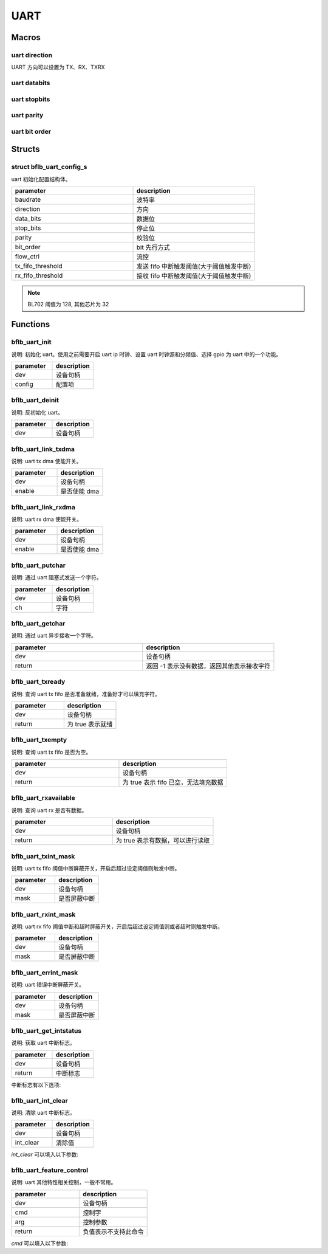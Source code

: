UART
=============

Macros
------------

uart direction
^^^^^^^^^^^^^^^^^^

UART 方向可以设置为 TX、RX、TXRX

uart databits
^^^^^^^^^^^^^^^^^^

.. code-block:: c
   :linenos:

    #define UART_DATA_BITS_5 0
    #define UART_DATA_BITS_6 1
    #define UART_DATA_BITS_7 2
    #define UART_DATA_BITS_8 3
    #define UART_DATA_BITS_9 4

uart stopbits
^^^^^^^^^^^^^^^^^^

.. code-block:: c
   :linenos:

    #define UART_STOP_BITS_0_5 0
    #define UART_STOP_BITS_1   1
    #define UART_STOP_BITS_1_5 2
    #define UART_STOP_BITS_2   3

uart parity
^^^^^^^^^^^^^^^^^^

.. code-block:: c
   :linenos:

    #define UART_PARITY_NONE  0
    #define UART_PARITY_ODD   1
    #define UART_PARITY_EVEN  2
    #define UART_PARITY_MARK  3
    #define UART_PARITY_SPACE 4

uart bit order
^^^^^^^^^^^^^^^^^^

.. code-block:: c
   :linenos:

    #define UART_LSB_FIRST 0
    #define UART_MSB_FIRST 1

Structs
------------

struct bflb_uart_config_s
^^^^^^^^^^^^^^^^^^^^^^^^^^

uart 初始化配置结构体。

.. code-block:: c
   :linenos:

    struct bflb_uart_config_s {
        uint32_t baudrate;
        uint8_t direction;
        uint8_t data_bits;
        uint8_t stop_bits;
        uint8_t parity;
        uint8_t bit_order;
        uint8_t flow_ctrl;
        uint8_t tx_fifo_threshold;
        uint8_t rx_fifo_threshold;
    };

.. list-table::
    :widths: 10 10
    :header-rows: 1

    * - parameter
      - description
    * - baudrate
      - 波特率
    * - direction
      - 方向
    * - data_bits
      - 数据位
    * - stop_bits
      - 停止位
    * - parity
      - 校验位
    * - bit_order
      - bit 先行方式
    * - flow_ctrl
      - 流控
    * - tx_fifo_threshold
      - 发送 fifo 中断触发阈值(大于阈值触发中断)
    * - rx_fifo_threshold
      - 接收 fifo 中断触发阈值(大于阈值触发中断)

.. note::  BL702 阈值为 128, 其他芯片为 32

Functions
------------

bflb_uart_init
^^^^^^^^^^^^^^^^^^^^

说明: 初始化 uart。使用之前需要开启 uart ip 时钟、设置 uart 时钟源和分频值、选择 gpio 为 uart 中的一个功能。

.. code-block:: c
   :linenos:

    void bflb_uart_init(struct bflb_device_s *dev, const struct bflb_uart_config_s *config);

.. list-table::
    :widths: 10 10
    :header-rows: 1

    * - parameter
      - description
    * - dev
      - 设备句柄
    * - config
      - 配置项

bflb_uart_deinit
^^^^^^^^^^^^^^^^^^^^

说明: 反初始化 uart。

.. code-block:: c
   :linenos:

    void bflb_uart_deinit(struct bflb_device_s *dev);

.. list-table::
    :widths: 10 10
    :header-rows: 1

    * - parameter
      - description
    * - dev
      - 设备句柄

bflb_uart_link_txdma
^^^^^^^^^^^^^^^^^^^^^^^

说明: uart tx dma 使能开关。

.. code-block:: c
   :linenos:

    void bflb_uart_link_txdma(struct bflb_device_s *dev, bool enable);

.. list-table::
    :widths: 10 10
    :header-rows: 1

    * - parameter
      - description
    * - dev
      - 设备句柄
    * - enable
      - 是否使能 dma

bflb_uart_link_rxdma
^^^^^^^^^^^^^^^^^^^^^^^

说明: uart rx dma 使能开关。

.. code-block:: c
   :linenos:

    void bflb_uart_link_rxdma(struct bflb_device_s *dev, bool enable);

.. list-table::
    :widths: 10 10
    :header-rows: 1

    * - parameter
      - description
    * - dev
      - 设备句柄
    * - enable
      - 是否使能 dma

bflb_uart_putchar
^^^^^^^^^^^^^^^^^^^^

说明: 通过 uart 阻塞式发送一个字符。

.. code-block:: c
   :linenos:

    void bflb_uart_putchar(struct bflb_device_s *dev, int ch);

.. list-table::
    :widths: 10 10
    :header-rows: 1

    * - parameter
      - description
    * - dev
      - 设备句柄
    * - ch
      - 字符

bflb_uart_getchar
^^^^^^^^^^^^^^^^^^^^

说明: 通过 uart 异步接收一个字符。

.. code-block:: c
   :linenos:

    int bflb_uart_getchar(struct bflb_device_s *dev);

.. list-table::
    :widths: 10 10
    :header-rows: 1

    * - parameter
      - description
    * - dev
      - 设备句柄
    * - return
      - 返回 -1 表示没有数据，返回其他表示接收字符

bflb_uart_txready
^^^^^^^^^^^^^^^^^^^^

说明: 查询 uart tx fifo 是否准备就绪，准备好才可以填充字符。

.. code-block:: c
   :linenos:

    bool bflb_uart_txready(struct bflb_device_s *dev);

.. list-table::
    :widths: 10 10
    :header-rows: 1

    * - parameter
      - description
    * - dev
      - 设备句柄
    * - return
      - 为 true 表示就绪

bflb_uart_txempty
^^^^^^^^^^^^^^^^^^^^

说明: 查询 uart tx fifo 是否为空。

.. code-block:: c
   :linenos:

    bool bflb_uart_txempty(struct bflb_device_s *dev);

.. list-table::
    :widths: 10 10
    :header-rows: 1

    * - parameter
      - description
    * - dev
      - 设备句柄
    * - return
      - 为 true 表示 fifo 已空，无法填充数据

bflb_uart_rxavailable
^^^^^^^^^^^^^^^^^^^^^^^^^

说明: 查询 uart rx 是否有数据。

.. code-block:: c
   :linenos:

    bool bflb_uart_rxavailable(struct bflb_device_s *dev);

.. list-table::
    :widths: 10 10
    :header-rows: 1

    * - parameter
      - description
    * - dev
      - 设备句柄
    * - return
      - 为 true 表示有数据，可以进行读取

bflb_uart_txint_mask
^^^^^^^^^^^^^^^^^^^^^^^

说明:  uart tx fifo 阈值中断屏蔽开关，开启后超过设定阈值则触发中断。

.. code-block:: c
   :linenos:

    void bflb_uart_txint_mask(struct bflb_device_s *dev, bool mask);

.. list-table::
    :widths: 10 10
    :header-rows: 1

    * - parameter
      - description
    * - dev
      - 设备句柄
    * - mask
      - 是否屏蔽中断

bflb_uart_rxint_mask
^^^^^^^^^^^^^^^^^^^^^^^

说明:  uart rx fifo 阈值中断和超时屏蔽开关，开启后超过设定阈值则或者超时则触发中断。

.. code-block:: c
   :linenos:

    void bflb_uart_rxint_mask(struct bflb_device_s *dev, bool mask);

.. list-table::
    :widths: 10 10
    :header-rows: 1

    * - parameter
      - description
    * - dev
      - 设备句柄
    * - mask
      - 是否屏蔽中断

bflb_uart_errint_mask
^^^^^^^^^^^^^^^^^^^^^^^

说明:  uart 错误中断屏蔽开关。

.. code-block:: c
   :linenos:

    void bflb_uart_errint_mask(struct bflb_device_s *dev, bool mask);

.. list-table::
    :widths: 10 10
    :header-rows: 1

    * - parameter
      - description
    * - dev
      - 设备句柄
    * - mask
      - 是否屏蔽中断

bflb_uart_get_intstatus
^^^^^^^^^^^^^^^^^^^^^^^^^^^^

说明:  获取 uart 中断标志。

.. code-block:: c
   :linenos:

    uint32_t bflb_uart_get_intstatus(struct bflb_device_s *dev);

.. list-table::
    :widths: 10 10
    :header-rows: 1

    * - parameter
      - description
    * - dev
      - 设备句柄
    * - return
      - 中断标志

中断标志有以下选项:

.. code-block:: c
   :linenos:

   #define UART_INTSTS_TX_END  (1 << 0)
   #define UART_INTSTS_RX_END  (1 << 1)
   #define UART_INTSTS_TX_FIFO (1 << 2)
   #define UART_INTSTS_RX_FIFO (1 << 3)
   #define UART_INTSTS_RTO     (1 << 4)
   #define UART_INTSTS_PCE     (1 << 5)
   #define UART_INTSTS_TX_FER  (1 << 6)
   #define UART_INTSTS_RX_FER  (1 << 7)
   #if !defined(BL602)
   #define UART_INTSTS_RX_LSE (1 << 8)
   #endif
   #if !defined(BL602) && !defined(BL702)
   #define UART_INTSTS_RX_BCR (1 << 9)
   #define UART_INTSTS_RX_ADS (1 << 10)
   #define UART_INTSTS_RX_AD5 (1 << 11)
   #endif

bflb_uart_int_clear
^^^^^^^^^^^^^^^^^^^^^^^^^^^^

说明:  清除 uart 中断标志。

.. code-block:: c
   :linenos:

    void bflb_uart_int_clear(struct bflb_device_s *dev, uint32_t int_clear);

.. list-table::
    :widths: 10 10
    :header-rows: 1

    * - parameter
      - description
    * - dev
      - 设备句柄
    * - int_clear
      - 清除值

`int_clear` 可以填入以下参数:

.. code-block:: c
   :linenos:

   #define UART_INTCLR_TX_END (1 << 0)
   #define UART_INTCLR_RX_END (1 << 1)
   #define UART_INTCLR_RTO    (1 << 4)
   #define UART_INTCLR_PCE    (1 << 5)
   #if !defined(BL602)
   #define UART_INTCLR_RX_LSE (1 << 8)
   #endif
   #if !defined(BL602) && !defined(BL702)
   #define UART_INTCLR_RX_BCR (1 << 9)
   #define UART_INTCLR_RX_ADS (1 << 10)
   #define UART_INTCLR_RX_AD5 (1 << 11)
   #endif

bflb_uart_feature_control
^^^^^^^^^^^^^^^^^^^^^^^^^^^^

说明:  uart 其他特性相关控制，一般不常用。

.. code-block:: c
   :linenos:

    int bflb_uart_feature_control(struct bflb_device_s *dev, int cmd, size_t arg);

.. list-table::
    :widths: 10 10
    :header-rows: 1

    * - parameter
      - description
    * - dev
      - 设备句柄
    * - cmd
      - 控制字
    * - arg
      - 控制参数
    * - return
      - 负值表示不支持此命令

`cmd` 可以填入以下参数:

.. code-block:: c
   :linenos:

   #define UART_CMD_SET_BAUD_RATE           (0x01)
   #define UART_CMD_SET_DATA_BITS           (0x02)
   #define UART_CMD_SET_STOP_BITS           (0x03)
   #define UART_CMD_SET_PARITY_BITS         (0x04)
   #define UART_CMD_CLR_TX_FIFO             (0x05)
   #define UART_CMD_CLR_RX_FIFO             (0x06)
   #define UART_CMD_SET_RTO_VALUE           (0x07)
   #define UART_CMD_SET_RTS_VALUE           (0x08)
   #define UART_CMD_GET_TX_FIFO_CNT         (0x09)
   #define UART_CMD_GET_RX_FIFO_CNT         (0x0a)
   #define UART_CMD_SET_AUTO_BAUD           (0x0b)
   #define UART_CMD_GET_AUTO_BAUD           (0x0c)
   #define UART_CMD_SET_BREAK_VALUE         (0x0d)
   #define UART_CMD_SET_TX_LIN_VALUE        (0x0e)
   #define UART_CMD_SET_RX_LIN_VALUE        (0x0f)
   #define UART_CMD_SET_TX_RX_EN            (0x10)
   #define UART_CMD_SET_TX_RS485_EN         (0x11)
   #define UART_CMD_SET_TX_RS485_POLARITY   (0x12)
   #define UART_CMD_SET_ABR_ALLOWABLE_ERROR (0x13)
   #define UART_CMD_SET_SW_RTS_CONTROL      (0x14)
